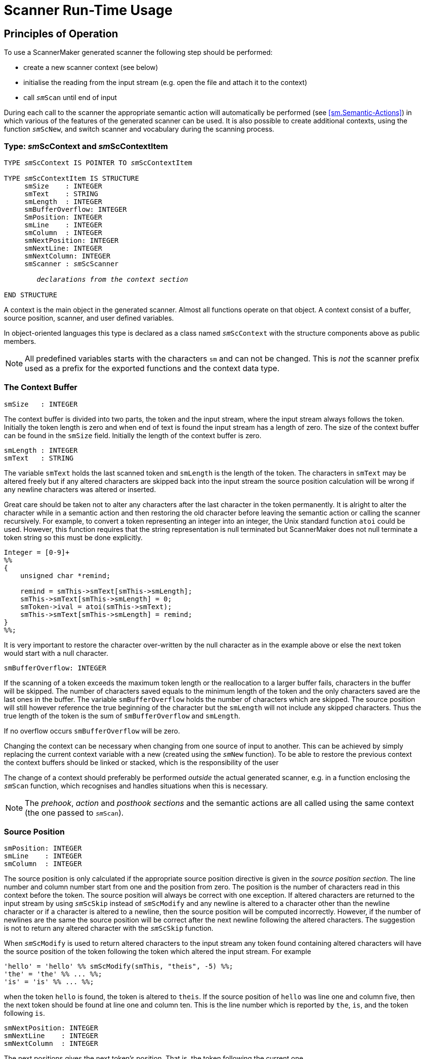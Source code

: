 // PAGE 164 -- ScannerMaker Reference Manual

= Scanner Run-Time Usage

[[sm.Principles-of-Operation]]
== Principles of Operation

To use a ScannerMaker generated scanner the following step should be performed:

* create a new scanner context (see below)
* initialise the reading from the input stream (e.g. open the file and attach it to the context)
* call `__sm__Scan` until end of input

During each call to the scanner the appropriate semantic action will automatically be performed (see <<sm.Semantic-Actions>>) in which various of the features of the generated scanner can be used.
It is also possible to create additional contexts, using the function `__sm__ScNew`, and switch scanner and vocabulary during the scanning process.


=== Type: __sm__ScContext and __sm__ScContextItem

// SYNTAX: ToolMaker description file

[subs=quotes]
------------------------------
TYPE __sm__ScContext IS POINTER TO __sm__ScContextItem

TYPE __sm__ScContextItem IS STRUCTURE
     smSize    : INTEGER
     smText    : STRING
     smLength  : INTEGER
     smBufferOverflow: INTEGER
     SmPosition: INTEGER
     smLine    : INTEGER
     smColumn  : INTEGER
     smNextPosition: INTEGER
     smNextLine: INTEGER
     smNextColumn: INTEGER
     smScanner : __sm__ScScanner

        _declarations from the context section_

END STRUCTURE
------------------------------

A context is the main object in the generated scanner.
Almost all functions operate on that object.
A context consist of a buffer, source position, scanner, and user defined variables.

In object-oriented languages this type is declared as a class named `__sm__ScContext` with the structure components above as public members.

NOTE: All predefined variables starts with the characters `sm` and can not be changed.
This is _not_ the scanner prefix used as a prefix for the exported functions and the context data type.

// PAGE 165

=== The Context Buffer

// SYNTAX: ToolMaker description file

------------------------------
smSize   : INTEGER
------------------------------

The context buffer is divided into two parts, the token and the input stream, where the input stream always follows the token.
Initially the token length is zero and when end of text is found the input stream has a length of zero.
The size of the context buffer can be found in the `smSize` field.
Initially the length of the context buffer is zero.

// SYNTAX: ToolMaker description file

------------------------------
smLength : INTEGER
smText   : STRING
------------------------------

The variable `smText` holds the last scanned token and `smLength` is the length of the token.
The characters in `smText` may be altered freely but if any altered characters are skipped back into the input stream the source position calculation will be wrong if any newline characters was altered or inserted.

Great care should be taken not to alter any characters after the last character in the token permanently.
It is alright to alter the character while in a semantic action and then restoring the old character before leaving the semantic action or calling the scanner recursively.
For example, to convert a token representing an integer into an integer, the Unix standard function `atoi` could be used.
However, this function requires that the string representation is null terminated but ScannerMaker does not null terminate a token string so this must be done explicitly.

// SYNTAX: C + IMP macros? (generated)

------------------------------
Integer = [0-9]+
%%
{
    unsigned char *remind;

    remind = smThis->smText[smThis->smLength];
    smThis->smText[smThis->smLength] = 0;
    smToken->ival = atoi(smThis->smText);
    smThis->smText[smThis->smLength] = remind;
}
%%;
------------------------------

It is very important to restore the character over-written by the null character as in the example above or else the next token would start with a null character.

// SYNTAX: C + IMP macros? (generated)

------------------------------
smBufferOverflow: INTEGER
------------------------------

If the scanning of a token exceeds the maximum token length or the reallocation to a larger buffer fails, characters in the buffer will be skipped.
The number of characters saved equals to the minimum length of the token and the only characters saved are the last ones in the buffer.
The variable `smBufferOverflow` holds the number of characters which are skipped.
The source position will still however reference the true beginning of the character but the `smLength` will not include any skipped characters.
Thus the true length of the token is the sum of `smBufferOverflow` and `smLength`.

If no overflow occurs `smBufferOverflow` will be zero.

// PAGE 166

Changing the context can be necessary when changing from one source of input to another.
This can be achieved by simply replacing the current context variable with a new (created using the `__sm__New` function).
To be able to restore the previous context the context buffers should be linked or stacked, which is the responsibility of the user

The change of a context should preferably be performed _outside_ the actual generated scanner, e.g. in a function enclosing the `__sm__Scan` function, which recognises and handles situations when this is necessary.

NOTE: The _prehook_, _action_ and _posthook sections_ and the semantic actions are all called using the same context (the one passed to `__sm__Scan`).


=== Source Position

// SYNTAX: ToolMaker description file

------------------------------
smPosition: INTEGER
smLine    : INTEGER
smColumn  : INTEGER
------------------------------

The source position is only calculated if the appropriate source position directive is given in the _source position section_.
The line number and column number start from one and the position from zero.
The position is the number of characters read in this context before the token.
The source position will always be correct with one exception.
If altered characters are returned to the input stream by using `__sm__ScSkip` instead of `__sm__ScModify` and any newline is altered to a character other than the newline character or if a character is altered to a newline, then the source position will be computed incorrectly.
However, if the number of newlines are the same the source position will be correct after the next newline following the altered characters.
The suggestion is not to return any altered character with the `__sm__ScSkip` function.


When `__sm__ScModify` is used to return altered characters to the input stream any token found containing altered characters will have the source position of the token following the token which altered the input stream.
For example

// SYNTAX: C + IMP macros? (generated)

------------------------------
'hello' = 'hello' %% smScModify(smThis, "theis", -5) %%;
'the' = 'the' %% ... %%;
'is' = 'is' %% ... %%;
------------------------------

when the token `hello` is found, the token is altered to `theis`.
If the source position of `hello` was line one and column five, then the next token should be found at line one and column ten.
This is the line number which is reported by `the`, `is`, and the token following `is`.

// SYNTAX: C + IMP macros? (generated)

------------------------------
smNextPosition: INTEGER
smNextLine    : INTEGER
smNextColumn  : INTEGER
------------------------------

The next positions gives the next token's position.
That is, the token following the current one.

// PAGE 167

=== Scanner

// SYNTAX: ToolMaker description file

[subs=quotes]
------------------------------
smScanner: __sm__ScScanner
------------------------------

Which scanner a context should use is determined by the value of the `smScanner` variable.
Available scanners are determined by the description file defining the scanners.
An enumeration type is defined containing an enumeration literal for each scanner.
The name of the enumeration literal is the scanner prefix concatenated by the vocabulary name and scanner name surrounded by underscores and finally the characters `Scanner` as a suffix.
For example, if the scanners `main` and `comment` are defined the following enumeration type is defined (if C is the target language):

// SYNTAX: C + IMP macros? (generated)

[subs=quotes]
------------------------------
typedef enum __sm__ScScanner {
    __sm___MAIN_MAIN_Scanner    = 0,
    __sm___MAIN_COMMENT_Scanner = 1,
    __sm___SET_MAIN_Scanner     = 2
} __sm__ScScanner;
------------------------------

By simply changing the value of the `smScanner` field in the context variable a new scanner is entered.
The variable can be changed any time and the effect is immediate.
For example, it is possible to change scanner in a semantic action and then continue scanning using the newly selected scanner.

For each vocabulary there is also an enumeration type defined containing enumeration literals for all tokens defined in that vocabulary.
The name of the enumeration type is `_sm_` followed by the vocabulary name enclosed by underscores and followed by the characters `ScToken`.
Each enumeration literal is named `_sm_` followed by underscore, vocabulary name, underscore, token name or external token code for a string token, underscore, and `Token`.
For example, if C is the target language:

// SYNTAX: C + IMP macros? (generated)

[subs=quotes]
------------------------------
typedef enum __sm___main_ScToken {
    __sm___MAIN_UNKNOWN_Token   = 0,
    __sm___MAIN_ENDOFTEXT_Token = 1,
    __sm___MAIN_2_Token         = 2,
    __sm___MAIN_INTEGER_Token   = 3,
        ⋮
        ⋮
} __sm___main_ScToken;
------------------------------


== Run Time Interface

The run time interface consist of a number of functions.
All functions except `__sm__ScScrScanner`, `__sm__ScScrToken`, and `__sm__ScScrRule` operate on a context.
In a non-object-oriented language the context is always given as the first argument.
In an object-oriented language these functions are member functions to the `__sm__ScContext` class and messages are sent to a context object.


=== Function: __sm__Scan

// PAGE 168

// SYNTAX: ToolMaker description file

[subs=quotes]
------------------------------
code = __sm__Scan(smThis, smToken)

smThis   :  IN __sm__ScContext
smToken  :  IN OUT %%(tokenType)
returns INTEGER
------------------------------

This function scans a new token.
If successful, the token code is returned and the token structure or record is assigned the token code and source position, if used.
If the reader, as defined in the reader section, returns a negative value this is immediately propagated as the return value of the `__sm__Scan` and the scanning is aborted.


=== Function: __sm__ScNew

// SYNTAX: ToolMaker description file

[subs=quotes]
------------------------------
context = __sm__ScNew(smScanner)

smScanner : IN __sm__ScScanner
returns __sm__ScContext
------------------------------

This function is a so called constructor.
It constructs a new context with the specified `smScanner`.


=== Function: __sm__ScDelete

// SYNTAX: ToolMaker description file

[subs=quotes]
------------------------------
__sm__ScDelete(smThis)

smThis  : IN __sm__ScContext
------------------------------

This function is a so called destructor.
It destroys a context and its buffer.

=== Function: __sm__ScSkip

// SYNTAX: ToolMaker description file

[subs=quotes]
------------------------------
length = __sm__ScSkip(smThis, smLength)

smThis    :  IN __sm__Context
smLength  :  IN INTEGER
returns INTEGER
------------------------------

This function changes the token by either replacing characters from the end of the token to the input stream, or by extending it by reading characters from the input stream.
The number of characters replaced or read are given by the value of `smLength`.
A negative value replaces characters and a positive value reads characters.
The actual number of characters replaced or read are returned.
For example,

// SYNTAX: ToolMaker description file

[subs=quotes]
------------------------------
smScSkip(smThis, -3);
------------------------------

returns the three last characters of the token to the beginning of the input stream.
The length of the token will be three characters shorter.
However, if it has a length of less than three characters, for example one character, only that many characters will be returned.
If the reader, as defined in the reader section, needs to be called to fetch further characters from the input stream and it returns a negative value, this is immediately propagated as the return value of `__sm__ScSkip` and the skipping is terminated.

// PAGE 169

=== Function: __sm__ScModify

// SYNTAX: ToolMaker description file

[subs=quotes]
------------------------------
length = __sm__ScModify(smThis, smBuffer, smLength)

smThis    :  IN __sm__ScContext
smBuffer  :  IN STRING
smLength  :  IN INTEGER
returns INTEGER
------------------------------

This function modifies the token or input stream in the same way as `__sm__ScSkip` but all affected characters (replaced to the input stream or appended to the token) are modified by characters from the specified buffer.
For example

// SYNTAX: ToolMaker description file

------------------------------
smScModify(smThis, "123", 3);
------------------------------

appends the token with three characters from the input stream and modifies them to be "`123`".
That is, the token now ends with "`123`".

// SYNTAX: ToolMaker description file

[subs=quotes]
------------------------------
smScModify(smThis, "123", -3);
------------------------------

returns the three last characters of the token to the beginning of the input stream and replaces them with "`123`".
If the reader, as defined in the reader section, returns a negative value this is immediately propagated as the return value of `__sm__ScModify` and the modification is terminated.


=== Function: __sm__ScCopy

// @FIXED: 'smScContext' was not '__sm__ScContext' in original, but since it's
//         italicized in next section I've assumed it was an omission.
// SYNTAX: ToolMaker description file

[subs=quotes]
------------------------------
length = __sm__ScCopy(srThis, smBUffer, smFrom, smTo)

smThis   :  IN __sm__ScContext
smBuffer :  OUT STRING
smFrom   :  IN INTEGER
smTo     :  IN INTEGER
returns INTEGER
------------------------------

Copy the token into the buffer specified.
The token's characters are _not_ mapped.
The copy starts to copy characters from the `smFrom` position up to but not including the `smTo` position from the current token.
The number of characters copied is returned.
For example, to copy all characters use:

// SYNTAX: ToolMaker description file

------------------------------
smScCopy(smThis, buffer, 0, smThis->smLength);
------------------------------


=== Function: __sm__ScMapCopy

// SYNTAX: ToolMaker description file

[subs=quotes]
------------------------------
length = __sm__ScMapCopy(smThis, smBuffer, smFrom, smTo)

smThis   :  IN __sm__ScContext
smBuffer :  OUT STRING
smFrom   :  IN INTEGER
smTO     :  IN INTEGER
returns INTEGER
------------------------------

Copy the token into the buffer specified in the function call.
The characters of the token are mapped using the specified character map as specified in the _map section_.
The copy starts to copy characters from the `smFrom` position up to but not including the `smTo` position from the current token.
The number of characters copied is returned.


// PAGE 170

=== Function: __sm__ScScrScanner

// SYNTAX: ToolMaker description file

[subs=quotes]
------------------------------
void __sm__ScScrScanner(smScanner, smOnOff)

smScanner  :  IN __sm__ScScanner
smOnOff    :  IN BOOLEAN
------------------------------

This function turns on or off checking of screened tokens for the specified scanner.
If the scanner has screened tokens these are not recognized if screening is turned off.


=== Function: __sm__ScScrToken

// SYNTAX: ToolMaker description file

[subs=quotes]
------------------------------
void __sm__ScScrToken(smScanner, smToken, smOnOff)

smScanner  :  IN __sm__ScScanner
smToken    :  IN __sm___vocabularyname_ScToken
smOnOff    :  IN BOOLEAN
------------------------------

This function turns on or off checking of screened tokens for the specified token.
If the token has screened tokens these are not recognized if screening is turned off.


=== Function: __sm__ScScrRule

// SYNTAX: ToolMaker description file

[subs=quotes]
------------------------------
void __sm__ScScrRule(smScanner, smToken, smOnOff)

smScanner  :  IN __sm__ScScanner
smToken    :  IN __sm___vocabularyname_ScToken
smOnOff    :  IN BOOLEAN
------------------------------

This function turns on or off checking of the specified token.
If the token is a screened token it is not recognized if screening is turned off.


== Recursive Calls and Continued Scanning

There are two ways in which scanning may proceed directly from inside a semantic action without actually returning from the current call.
Either the scanner can be called recursively or the scanning may be continued.


=== Recursive Calls

Inside any action or target language code section it is possible to call the scanner recursively.
However `smToken` should _never_ be passed to any called scanner because it will over-write the current token code.
Also note that the variable `smToken` is not defined in the _code section_.

The current token is reset by a recursive call.
That is, after a recursive call the `smText` and `smLength` will refer to the last scanner token.
For example

// PAGE 171

// SYNTAX: C + IMP macros? (generated)

------------------------------
INCLUDE = '#include'
%%
    TmToken myToken;

    /* #include "astring" */

    if(smScan(smThis, &myToken)==2) {

        /* open file and create a new context */

    } else {
        error("Illegal include statement");
    }
%%
------------------------------

After calling `__sm__Scan()` the string `#include` which could be found in `smText` is replaced by the next token, in this case hopefully a string.


=== Continued Scanning

It is also possible to continue scanning after a token is found by setting the external code to `smContinueToken` or returning `smContinueToken` in the action section or the semantic actions.
The current token will be appended with the new token found after a continued scanning is made.
The new token will be returned.
That is, in the example below the complete string will be found in the last semantic action.

For example

// SYNTAX: C + IMP macros? (generated)

------------------------------
STRING = '"' [^"] '"' / '"'
         %% return smContinueToken; %%;
STRING = '"' [^"] '"'
------------------------------

or

// SYNTAX: C + IMP macros? (generated)

------------------------------
STRING = '"' [^"] '"' / '"'
         %% smCode = smContinueToken; %%;
STRING = '"' [^"] '"'
         %% ... %%;
------------------------------

Continued scanning can only be used in the _action section_ and inside semantic actions.
